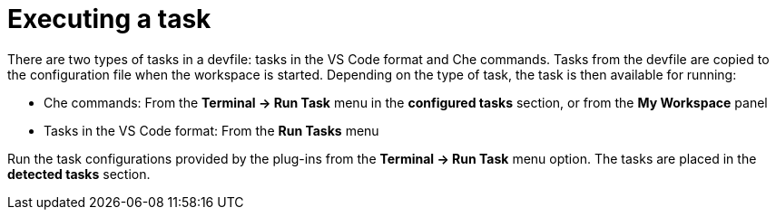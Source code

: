 // defining-custom-commands-for-che-theia

[id="executing-a-task_{context}"]
= Executing a task

There are two types of tasks in a devfile: tasks in the VS Code format and Che commands. Tasks from the devfile are copied to the configuration file when the workspace is started. Depending on the type of task, the task is then available for running:

* Che commands: From the *Terminal -> Run Task* menu in the *configured tasks* section, or from the *My Workspace* panel
* Tasks in the VS Code format: From the *Run Tasks* menu

Run the task configurations provided by the plug-ins from the *Terminal -> Run Task* menu option. The tasks are placed in the *detected tasks* section.

////
[discrete]
== Additional resources

* A bulleted list of links to other material closely related to the contents of the concept module.
* For more details on writing concept modules, see the link:https://github.com/redhat-documentation/modular-docs#modular-documentation-reference-guide[Modular Documentation Reference Guide].
* Use a consistent system for file names, IDs, and titles. For tips, see _Anchor Names and File Names_ in link:https://github.com/redhat-documentation/modular-docs#modular-documentation-reference-guide[Modular Documentation Reference Guide].
////
